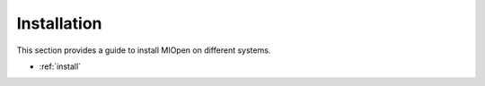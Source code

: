 .. meta::
  :description: MIOpen documentation and API reference library
  :keywords: MIOpen, ROCm, API, documentation

.. _installation:

********************************************************************
Installation
********************************************************************

This section provides a guide to install MIOpen on different systems. 

* :ref:`install`

